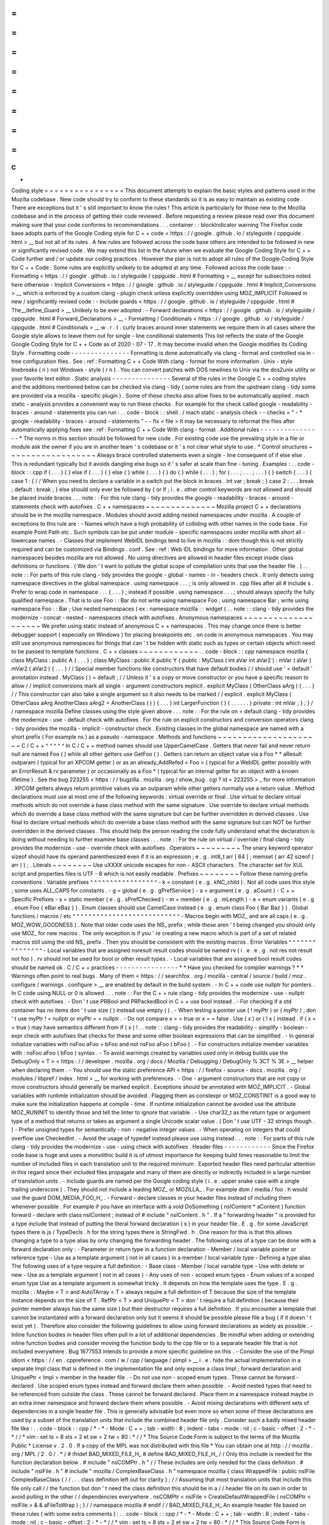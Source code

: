 =
=
=
=
=
=
=
=
=
=
=
=
=
=
=
=
C
+
+
Coding
style
=
=
=
=
=
=
=
=
=
=
=
=
=
=
=
=
This
document
attempts
to
explain
the
basic
styles
and
patterns
used
in
the
Mozilla
codebase
.
New
code
should
try
to
conform
to
these
standards
so
it
is
as
easy
to
maintain
as
existing
code
.
There
are
exceptions
but
it
'
s
still
important
to
know
the
rules
!
This
article
is
particularly
for
those
new
to
the
Mozilla
codebase
and
in
the
process
of
getting
their
code
reviewed
.
Before
requesting
a
review
please
read
over
this
document
making
sure
that
your
code
conforms
to
recommendations
.
.
.
container
:
:
blockIndicator
warning
The
Firefox
code
base
adopts
parts
of
the
Google
Coding
style
for
C
+
+
code
<
https
:
/
/
google
.
github
.
io
/
styleguide
/
cppguide
.
html
>
__
but
not
all
of
its
rules
.
A
few
rules
are
followed
across
the
code
base
others
are
intended
to
be
followed
in
new
or
significantly
revised
code
.
We
may
extend
this
list
in
the
future
when
we
evaluate
the
Google
Coding
Style
for
C
+
+
Code
further
and
/
or
update
our
coding
practices
.
However
the
plan
is
not
to
adopt
all
rules
of
the
Google
Coding
Style
for
C
+
+
Code
.
Some
rules
are
explicitly
unlikely
to
be
adopted
at
any
time
.
Followed
across
the
code
base
:
-
Formatting
<
https
:
/
/
google
.
github
.
io
/
styleguide
/
cppguide
.
html
#
Formatting
>
__
except
for
subsections
noted
here
otherwise
-
Implicit
Conversions
<
https
:
/
/
google
.
github
.
io
/
styleguide
/
cppguide
.
html
#
Implicit_Conversions
>
__
which
is
enforced
by
a
custom
clang
-
plugin
check
unless
explicitly
overridden
using
MOZ_IMPLICIT
Followed
in
new
/
significantly
revised
code
:
-
Include
guards
<
https
:
/
/
google
.
github
.
io
/
styleguide
/
cppguide
.
html
#
The__define_Guard
>
__
Unlikely
to
be
ever
adopted
:
-
Forward
declarations
<
https
:
/
/
google
.
github
.
io
/
styleguide
/
cppguide
.
html
#
Forward_Declarations
>
__
-
Formatting
/
Conditionals
<
https
:
/
/
google
.
github
.
io
/
styleguide
/
cppguide
.
html
#
Conditionals
>
__
w
.
r
.
t
.
curly
braces
around
inner
statements
we
require
them
in
all
cases
where
the
Google
style
allows
to
leave
them
out
for
single
-
line
conditional
statements
This
list
reflects
the
state
of
the
Google
Google
Coding
Style
for
C
+
+
Code
as
of
2020
-
07
-
17
.
It
may
become
invalid
when
the
Google
modifies
its
Coding
Style
.
Formatting
code
-
-
-
-
-
-
-
-
-
-
-
-
-
-
-
Formatting
is
done
automatically
via
clang
-
format
and
controlled
via
in
-
tree
configuration
files
.
See
:
ref
:
Formatting
C
+
+
Code
With
clang
-
format
for
more
information
.
Unix
-
style
linebreaks
(
\
n
)
not
Windows
-
style
(
\
r
\
n
)
.
You
can
convert
patches
with
DOS
newlines
to
Unix
via
the
dos2unix
utility
or
your
favorite
text
editor
.
Static
analysis
-
-
-
-
-
-
-
-
-
-
-
-
-
-
-
Several
of
the
rules
in
the
Google
C
+
+
coding
styles
and
the
additions
mentioned
below
can
be
checked
via
clang
-
tidy
(
some
rules
are
from
the
upstream
clang
-
tidy
some
are
provided
via
a
mozilla
-
specific
plugin
)
.
Some
of
these
checks
also
allow
fixes
to
be
automatically
applied
.
mach
static
-
analysis
provides
a
convenient
way
to
run
these
checks
.
For
example
for
the
check
called
google
-
readability
-
braces
-
around
-
statements
you
can
run
:
.
.
code
-
block
:
:
shell
.
/
mach
static
-
analysis
check
-
-
checks
=
"
-
*
google
-
readability
-
braces
-
around
-
statements
"
-
-
fix
<
file
>
It
may
be
necessary
to
reformat
the
files
after
automatically
applying
fixes
see
:
ref
:
Formatting
C
+
+
Code
With
clang
-
format
.
Additional
rules
-
-
-
-
-
-
-
-
-
-
-
-
-
-
-
-
*
The
norms
in
this
section
should
be
followed
for
new
code
.
For
existing
code
use
the
prevailing
style
in
a
file
or
module
ask
the
owner
if
you
are
in
another
team
'
s
codebase
or
it
'
s
not
clear
what
style
to
use
.
*
Control
structures
~
~
~
~
~
~
~
~
~
~
~
~
~
~
~
~
~
~
Always
brace
controlled
statements
even
a
single
-
line
consequent
of
if
else
else
.
This
is
redundant
typically
but
it
avoids
dangling
else
bugs
so
it
'
s
safer
at
scale
than
fine
-
tuning
.
Examples
:
.
.
code
-
block
:
:
cpp
if
(
.
.
.
)
{
}
else
if
(
.
.
.
)
{
}
else
{
}
while
(
.
.
.
)
{
}
do
{
}
while
(
.
.
.
)
;
for
(
.
.
.
;
.
.
.
;
.
.
.
)
{
}
switch
(
.
.
.
)
{
case
1
:
{
/
/
When
you
need
to
declare
a
variable
in
a
switch
put
the
block
in
braces
.
int
var
;
break
;
}
case
2
:
.
.
.
break
;
default
:
break
;
}
else
should
only
ever
be
followed
by
{
or
if
;
i
.
e
.
other
control
keywords
are
not
allowed
and
should
be
placed
inside
braces
.
.
.
note
:
:
For
this
rule
clang
-
tidy
provides
the
google
-
readability
-
braces
-
around
-
statements
check
with
autofixes
.
C
+
+
namespaces
~
~
~
~
~
~
~
~
~
~
~
~
~
~
Mozilla
project
C
+
+
declarations
should
be
in
the
mozilla
namespace
.
Modules
should
avoid
adding
nested
namespaces
under
mozilla
.
A
couple
of
exceptions
to
this
rule
are
:
-
Names
which
have
a
high
probability
of
colliding
with
other
names
in
the
code
base
.
For
example
Point
Path
etc
.
Such
symbols
can
be
put
under
module
-
specific
namespaces
under
mozilla
with
short
all
-
lowercase
names
.
-
Classes
that
implement
WebIDL
bindings
tend
to
live
in
mozilla
:
:
dom
though
this
is
not
strictly
required
and
can
be
customized
via
Bindings
.
conf
.
See
:
ref
:
Web
IDL
bindings
for
more
information
.
Other
global
namespaces
besides
mozilla
are
not
allowed
.
No
using
directives
are
allowed
in
header
files
except
inside
class
definitions
or
functions
.
(
We
don
'
t
want
to
pollute
the
global
scope
of
compilation
units
that
use
the
header
file
.
)
.
.
note
:
:
For
parts
of
this
rule
clang
-
tidy
provides
the
google
-
global
-
names
-
in
-
headers
check
.
It
only
detects
using
namespace
directives
in
the
global
namespace
.
using
namespace
.
.
.
;
is
only
allowed
in
.
cpp
files
after
all
#
include
\
s
.
Prefer
to
wrap
code
in
namespace
.
.
.
{
.
.
.
}
;
instead
if
possible
.
using
namespace
.
.
.
;
\
should
always
specify
the
fully
qualified
namespace
.
That
is
to
use
Foo
:
:
Bar
do
not
write
using
namespace
Foo
;
using
namespace
Bar
;
write
using
namespace
Foo
:
:
Bar
;
Use
nested
namespaces
(
ex
:
namespace
mozilla
:
:
widget
{
.
.
note
:
:
clang
-
tidy
provides
the
modernize
-
concat
-
nested
-
namespaces
check
with
autofixes
.
Anonymous
namespaces
~
~
~
~
~
~
~
~
~
~
~
~
~
~
~
~
~
~
~
~
We
prefer
using
static
instead
of
anonymous
C
+
+
namespaces
.
This
may
change
once
there
is
better
debugger
support
(
especially
on
Windows
)
for
placing
breakpoints
etc
.
on
code
in
anonymous
namespaces
.
You
may
still
use
anonymous
namespaces
for
things
that
can
'
t
be
hidden
with
static
such
as
types
or
certain
objects
which
need
to
be
passed
to
template
functions
.
C
+
+
classes
~
~
~
~
~
~
~
~
~
~
~
~
.
.
code
-
block
:
:
cpp
namespace
mozilla
{
class
MyClass
:
public
A
{
.
.
.
}
;
class
MyClass
:
public
X
public
Y
{
public
:
MyClass
(
int
aVar
int
aVar2
)
:
mVar
(
aVar
)
mVar2
(
aVar2
)
{
.
.
.
}
/
/
Special
member
functions
like
constructors
that
have
default
bodies
/
/
should
use
'
=
default
'
annotation
instead
.
MyClass
(
)
=
default
;
/
/
Unless
it
'
s
a
copy
or
move
constructor
or
you
have
a
specific
reason
to
allow
/
/
implicit
conversions
mark
all
single
-
argument
constructors
explicit
.
explicit
MyClass
(
OtherClass
aArg
)
{
.
.
.
}
/
/
This
constructor
can
also
take
a
single
argument
so
it
also
needs
to
be
marked
/
/
explicit
.
explicit
MyClass
(
OtherClass
aArg
AnotherClass
aArg2
=
AnotherClass
(
)
)
{
.
.
.
}
int
LargerFunction
(
)
{
.
.
.
.
.
.
}
private
:
int
mVar
;
}
;
}
/
/
namespace
mozilla
Define
classes
using
the
style
given
above
.
.
.
note
:
:
For
the
rule
on
=
default
clang
-
tidy
provides
the
modernize
-
use
-
default
check
with
autofixes
.
For
the
rule
on
explicit
constructors
and
conversion
operators
clang
-
tidy
provides
the
mozilla
-
implicit
-
constructor
check
.
Existing
classes
in
the
global
namespace
are
named
with
a
short
prefix
(
For
example
ns
)
as
a
pseudo
-
namespace
.
Methods
and
functions
~
~
~
~
~
~
~
~
~
~
~
~
~
~
~
~
~
~
~
~
~
C
/
C
+
+
^
^
^
^
^
In
C
/
C
+
+
method
names
should
use
UpperCamelCase
.
Getters
that
never
fail
and
never
return
null
are
named
Foo
(
)
while
all
other
getters
use
GetFoo
(
)
.
Getters
can
return
an
object
value
via
a
Foo
*
*
aResult
outparam
(
typical
for
an
XPCOM
getter
)
or
as
an
already_AddRefed
<
Foo
>
(
typical
for
a
WebIDL
getter
possibly
with
an
ErrorResult
&
rv
parameter
)
or
occasionally
as
a
Foo
*
(
typical
for
an
internal
getter
for
an
object
with
a
known
lifetime
)
.
See
the
bug
223255
<
https
:
/
/
bugzilla
.
mozilla
.
org
/
show_bug
.
cgi
?
id
=
223255
>
_
for
more
information
.
XPCOM
getters
always
return
primitive
values
via
an
outparam
while
other
getters
normally
use
a
return
value
.
Method
declarations
must
use
at
most
one
of
the
following
keywords
:
virtual
override
or
final
.
Use
virtual
to
declare
virtual
methods
which
do
not
override
a
base
class
method
with
the
same
signature
.
Use
override
to
declare
virtual
methods
which
do
override
a
base
class
method
with
the
same
signature
but
can
be
further
overridden
in
derived
classes
.
Use
final
to
declare
virtual
methods
which
do
override
a
base
class
method
with
the
same
signature
but
can
NOT
be
further
overridden
in
the
derived
classes
.
This
should
help
the
person
reading
the
code
fully
understand
what
the
declaration
is
doing
without
needing
to
further
examine
base
classes
.
.
.
note
:
:
For
the
rule
on
virtual
/
override
/
final
clang
-
tidy
provides
the
modernize
-
use
-
override
check
with
autofixes
.
Operators
~
~
~
~
~
~
~
~
~
The
unary
keyword
operator
sizeof
should
have
its
operand
parenthesized
even
if
it
is
an
expression
;
e
.
g
.
int8_t
arr
[
64
]
;
memset
(
arr
42
sizeof
(
arr
)
)
;
.
Literals
~
~
~
~
~
~
~
~
Use
\
uXXXX
unicode
escapes
for
non
-
ASCII
characters
.
The
character
set
for
XUL
script
and
properties
files
is
UTF
-
8
which
is
not
easily
readable
.
Prefixes
~
~
~
~
~
~
~
~
Follow
these
naming
prefix
conventions
:
Variable
prefixes
^
^
^
^
^
^
^
^
^
^
^
^
^
^
^
^
^
-
k
=
constant
(
e
.
g
.
kNC_child
)
.
Not
all
code
uses
this
style
;
some
uses
ALL_CAPS
for
constants
.
-
g
=
global
(
e
.
g
.
gPrefService
)
-
a
=
argument
(
e
.
g
.
aCount
)
-
C
+
+
Specific
Prefixes
-
s
=
static
member
(
e
.
g
.
sPrefChecked
)
-
m
=
member
(
e
.
g
.
mLength
)
-
e
=
enum
variants
(
e
.
g
.
enum
Foo
{
eBar
eBaz
}
)
.
Enum
classes
should
use
CamelCase
instead
(
e
.
g
.
enum
class
Foo
{
Bar
Baz
}
)
.
Global
functions
/
macros
/
etc
^
^
^
^
^
^
^
^
^
^
^
^
^
^
^
^
^
^
^
^
^
^
^
^
^
^
^
-
Macros
begin
with
MOZ_
and
are
all
caps
(
e
.
g
.
MOZ_WOW_GOODNESS
)
.
Note
that
older
code
uses
the
NS_
prefix
;
while
these
aren
'
t
being
changed
you
should
only
use
MOZ_
for
new
macros
.
The
only
exception
is
if
you
'
re
creating
a
new
macro
which
is
part
of
a
set
of
related
macros
still
using
the
old
NS_
prefix
.
Then
you
should
be
consistent
with
the
existing
macros
.
Error
Variables
^
^
^
^
^
^
^
^
^
^
^
^
^
^
^
-
Local
variables
that
are
assigned
nsresult
result
codes
should
be
named
rv
(
i
.
e
.
e
.
g
.
not
res
not
result
not
foo
)
.
rv
should
not
be
used
for
bool
or
other
result
types
.
-
Local
variables
that
are
assigned
bool
result
codes
should
be
named
ok
.
C
/
C
+
+
practices
-
-
-
-
-
-
-
-
-
-
-
-
-
-
-
-
*
*
Have
you
checked
for
compiler
warnings
?
*
*
Warnings
often
point
to
real
bugs
.
Many
of
them
<
https
:
/
/
searchfox
.
org
/
mozilla
-
central
/
source
/
build
/
moz
.
configure
/
warnings
.
configure
>
__
are
enabled
by
default
in
the
build
system
.
-
In
C
+
+
code
use
nullptr
for
pointers
.
In
C
code
using
NULL
or
0
is
allowed
.
.
.
note
:
:
For
the
C
+
+
rule
clang
-
tidy
provides
the
modernize
-
use
-
nullptr
check
with
autofixes
.
-
Don
'
t
use
PRBool
and
PRPackedBool
in
C
+
+
use
bool
instead
.
-
For
checking
if
a
std
container
has
no
items
don
'
t
use
size
(
)
instead
use
empty
(
)
.
-
When
testing
a
pointer
use
(
!
myPtr
)
or
(
myPtr
)
;
don
'
t
use
myPtr
!
=
nullptr
or
myPtr
=
=
nullptr
.
-
Do
not
compare
x
=
=
true
or
x
=
=
false
.
Use
(
x
)
or
(
!
x
)
instead
.
if
(
x
=
=
true
)
may
have
semantics
different
from
if
(
x
)
!
.
.
note
:
:
clang
-
tidy
provides
the
readability
-
simplify
-
boolean
-
expr
check
with
autofixes
that
checks
for
these
and
some
other
boolean
expressions
that
can
be
simplified
.
-
In
general
initialize
variables
with
nsFoo
aFoo
=
bFoo
and
not
nsFoo
aFoo
(
bFoo
)
.
-
For
constructors
initialize
member
variables
with
:
nsFoo
aFoo
(
bFoo
)
syntax
.
-
To
avoid
warnings
created
by
variables
used
only
in
debug
builds
use
the
DebugOnly
<
T
>
<
https
:
/
/
developer
.
mozilla
.
org
/
docs
/
Mozilla
/
Debugging
/
DebugOnly
%
3CT
%
3E
>
__
helper
when
declaring
them
.
-
You
should
use
the
static
preference
API
<
https
:
/
/
firefox
-
source
-
docs
.
mozilla
.
org
/
modules
/
libpref
/
index
.
html
>
__
for
working
with
preferences
.
-
One
-
argument
constructors
that
are
not
copy
or
move
constructors
should
generally
be
marked
explicit
.
Exceptions
should
be
annotated
with
MOZ_IMPLICIT
.
-
Global
variables
with
runtimle
initialization
should
be
avoided
.
Flagging
them
as
constexpr
or
MOZ_CONSTINIT
is
a
good
way
to
make
sure
the
initialization
happens
at
compile
-
time
.
If
runtime
initialization
cannot
be
avoided
use
the
attribute
MOZ_RUNINIT
to
identify
those
and
tell
the
linter
to
ignore
that
variable
.
-
Use
char32_t
as
the
return
type
or
argument
type
of
a
method
that
returns
or
takes
as
argument
a
single
Unicode
scalar
value
.
(
Don
'
t
use
UTF
-
32
strings
though
.
)
-
Prefer
unsigned
types
for
semantically
-
non
-
negative
integer
values
.
-
When
operating
on
integers
that
could
overflow
use
CheckedInt
.
-
Avoid
the
usage
of
typedef
instead
please
use
using
instead
.
.
.
note
:
:
For
parts
of
this
rule
clang
-
tidy
provides
the
modernize
-
use
-
using
check
with
autofixes
.
Header
files
-
-
-
-
-
-
-
-
-
-
-
-
Since
the
Firefox
code
base
is
huge
and
uses
a
monolithic
build
it
is
of
utmost
importance
for
keeping
build
times
reasonable
to
limit
the
number
of
included
files
in
each
translation
unit
to
the
required
minimum
.
Exported
header
files
need
particular
attention
in
this
regard
since
their
included
files
propagate
and
many
of
them
are
directly
or
indirectly
included
in
a
large
number
of
translation
units
.
-
Include
guards
are
named
per
the
Google
coding
style
(
i
.
e
.
upper
snake
case
with
a
single
trailing
underscore
)
.
They
should
not
include
a
leading
MOZ_
or
MOZILLA_
.
For
example
dom
/
media
/
foo
.
h
would
use
the
guard
DOM_MEDIA_FOO_H_
.
-
Forward
-
declare
classes
in
your
header
files
instead
of
including
them
whenever
possible
.
For
example
if
you
have
an
interface
with
a
void
DoSomething
(
nsIContent
*
aContent
)
function
forward
-
declare
with
class
nsIContent
;
instead
of
#
include
"
nsIContent
.
h
"
.
If
a
"
forwarding
header
"
is
provided
for
a
type
include
that
instead
of
putting
the
literal
forward
declaration
(
s
)
in
your
header
file
.
E
.
g
.
for
some
JavaScript
types
there
is
js
/
TypeDecls
.
h
for
the
string
types
there
is
StringFwd
.
h
.
One
reason
for
this
is
that
this
allows
changing
a
type
to
a
type
alias
by
only
changing
the
forwarding
header
.
The
following
uses
of
a
type
can
be
done
with
a
forward
declaration
only
:
-
Parameter
or
return
type
in
a
function
declaration
-
Member
/
local
variable
pointer
or
reference
type
-
Use
as
a
template
argument
(
not
in
all
cases
)
in
a
member
/
local
variable
type
-
Defining
a
type
alias
The
following
uses
of
a
type
require
a
full
definition
:
-
Base
class
-
Member
/
local
variable
type
-
Use
with
delete
or
new
-
Use
as
a
template
argument
(
not
in
all
cases
)
-
Any
uses
of
non
-
scoped
enum
types
-
Enum
values
of
a
scoped
enum
type
Use
as
a
template
argument
is
somewhat
tricky
.
It
depends
on
how
the
template
uses
the
type
.
E
.
g
.
mozilla
:
:
Maybe
<
T
>
and
AutoTArray
<
T
>
always
require
a
full
definition
of
T
because
the
size
of
the
template
instance
depends
on
the
size
of
T
.
RefPtr
<
T
>
and
UniquePtr
<
T
>
don
'
t
require
a
full
definition
(
because
their
pointer
member
always
has
the
same
size
)
but
their
destructor
requires
a
full
definition
.
If
you
encounter
a
template
that
cannot
be
instantiated
with
a
forward
declaration
only
but
it
seems
it
should
be
possible
please
file
a
bug
(
if
it
doesn
'
t
exist
yet
)
.
Therefore
also
consider
the
following
guidelines
to
allow
using
forward
declarations
as
widely
as
possible
.
-
Inline
function
bodies
in
header
files
often
pull
in
a
lot
of
additional
dependencies
.
Be
mindful
when
adding
or
extending
inline
function
bodies
and
consider
moving
the
function
body
to
the
cpp
file
or
to
a
separate
header
file
that
is
not
included
everywhere
.
Bug
1677553
intends
to
provide
a
more
specific
guideline
on
this
.
-
Consider
the
use
of
the
Pimpl
idiom
<
https
:
/
/
en
.
cppreference
.
com
/
w
/
cpp
/
language
/
pimpl
>
__
i
.
e
.
hide
the
actual
implementation
in
a
separate
Impl
class
that
is
defined
in
the
implementation
file
and
only
expose
a
class
Impl
;
forward
declaration
and
UniquePtr
<
Impl
>
member
in
the
header
file
.
-
Do
not
use
non
-
scoped
enum
types
.
These
cannot
be
forward
-
declared
.
Use
scoped
enum
types
instead
and
forward
declare
them
when
possible
.
-
Avoid
nested
types
that
need
to
be
referenced
from
outside
the
class
.
These
cannot
be
forward
declared
.
Place
them
in
a
namespace
instead
maybe
in
an
extra
inner
namespace
and
forward
declare
them
where
possible
.
-
Avoid
mixing
declarations
with
different
sets
of
dependencies
in
a
single
header
file
.
This
is
generally
advisable
but
even
more
so
when
some
of
these
declarations
are
used
by
a
subset
of
the
translation
units
that
include
the
combined
header
file
only
.
Consider
such
a
badly
mixed
header
file
like
:
.
.
code
-
block
:
:
cpp
/
*
-
*
-
Mode
:
C
+
+
;
tab
-
width
:
8
;
indent
-
tabs
-
mode
:
nil
;
c
-
basic
-
offset
:
2
-
*
-
*
/
/
*
vim
:
set
ts
=
8
sts
=
2
et
sw
=
2
tw
=
80
:
*
/
/
*
This
Source
Code
Form
is
subject
to
the
terms
of
the
Mozilla
Public
*
License
v
.
2
.
0
.
If
a
copy
of
the
MPL
was
not
distributed
with
this
file
*
You
can
obtain
one
at
http
:
/
/
mozilla
.
org
/
MPL
/
2
.
0
/
.
*
/
#
ifndef
BAD_MIXED_FILE_H_
#
define
BAD_MIXED_FILE_H_
/
/
Only
this
include
is
needed
for
the
function
declaration
below
.
#
include
"
nsCOMPtr
.
h
"
/
/
These
includes
are
only
needed
for
the
class
definition
.
#
include
"
nsIFile
.
h
"
#
include
"
mozilla
/
ComplexBaseClass
.
h
"
namespace
mozilla
{
class
WrappedFile
:
public
nsIFile
ComplexBaseClass
{
/
/
.
.
.
class
definition
left
out
for
clarity
}
;
/
/
Assuming
that
most
translation
units
that
include
this
file
only
call
/
/
the
function
but
don
'
t
need
the
class
definition
this
should
be
in
a
/
/
header
file
on
its
own
in
order
to
avoid
pulling
in
the
other
/
/
dependencies
everywhere
.
nsCOMPtr
<
nsIFile
>
CreateDefaultWrappedFile
(
nsCOMPtr
<
nsIFile
>
&
&
aFileToWrap
)
;
}
/
/
namespace
mozilla
#
endif
/
/
BAD_MIXED_FILE_H_
An
example
header
file
based
on
these
rules
(
with
some
extra
comments
)
:
.
.
code
-
block
:
:
cpp
/
*
-
*
-
Mode
:
C
+
+
;
tab
-
width
:
8
;
indent
-
tabs
-
mode
:
nil
;
c
-
basic
-
offset
:
2
-
*
-
*
/
/
*
vim
:
set
ts
=
8
sts
=
2
et
sw
=
2
tw
=
80
:
*
/
/
*
This
Source
Code
Form
is
subject
to
the
terms
of
the
Mozilla
Public
*
License
v
.
2
.
0
.
If
a
copy
of
the
MPL
was
not
distributed
with
this
file
*
You
can
obtain
one
at
http
:
/
/
mozilla
.
org
/
MPL
/
2
.
0
/
.
*
/
#
ifndef
DOM_BASE_FOO_H_
#
define
DOM_BASE_FOO_H_
/
/
Include
guards
should
come
at
the
very
beginning
and
always
use
exactly
/
/
the
style
above
.
Otherwise
compiler
optimizations
that
avoid
rescanning
/
/
repeatedly
included
headers
might
not
hit
and
cause
excessive
compile
/
/
times
.
#
include
<
cstdint
>
#
include
"
nsCOMPtr
.
h
"
/
/
This
is
needed
because
we
have
a
nsCOMPtr
<
T
>
data
member
.
class
nsIFile
;
/
/
Used
as
a
template
argument
only
.
enum
class
nsresult
:
uint32_t
;
/
/
Used
as
a
parameter
type
only
.
template
<
class
T
>
class
RefPtr
;
/
/
Used
as
a
return
type
only
.
namespace
mozilla
:
:
dom
{
class
Document
;
/
/
Used
as
a
template
argument
only
.
/
/
Scoped
enum
not
as
a
nested
type
so
it
can
be
/
/
forward
-
declared
elsewhere
.
enum
class
FooKind
{
Small
Big
}
;
class
Foo
{
public
:
/
/
Do
not
put
the
implementation
in
the
header
file
it
would
/
/
require
including
nsIFile
.
h
Foo
(
nsCOMPtr
<
nsIFile
>
aFile
FooKind
aFooKind
)
;
RefPtr
<
Document
>
CreateDocument
(
)
;
void
SetResult
(
nsresult
aResult
)
;
/
/
Even
though
we
will
default
this
destructor
do
this
in
the
/
/
implementation
file
since
we
would
otherwise
need
to
include
/
/
nsIFile
.
h
in
the
header
.
~
Foo
(
)
;
private
:
nsCOMPtr
<
nsIFile
>
mFile
;
}
;
}
/
/
namespace
mozilla
:
:
dom
#
endif
/
/
DOM_BASE_FOO_H_
Corresponding
implementation
file
:
.
.
code
-
block
:
:
cpp
/
*
-
*
-
Mode
:
C
+
+
;
tab
-
width
:
8
;
indent
-
tabs
-
mode
:
nil
;
c
-
basic
-
offset
:
2
-
*
-
*
/
/
*
vim
:
set
ts
=
8
sts
=
2
et
sw
=
2
tw
=
80
:
*
/
/
*
This
Source
Code
Form
is
subject
to
the
terms
of
the
Mozilla
Public
*
License
v
.
2
.
0
.
If
a
copy
of
the
MPL
was
not
distributed
with
this
file
*
You
can
obtain
one
at
http
:
/
/
mozilla
.
org
/
MPL
/
2
.
0
/
.
*
/
#
include
"
mozilla
/
dom
/
Foo
.
h
"
/
/
corresponding
header
#
include
"
mozilla
/
Assertions
.
h
"
/
/
Needed
for
MOZ_ASSERT
.
#
include
"
mozilla
/
dom
/
Document
.
h
"
/
/
Needed
because
we
construct
a
Document
.
#
include
"
nsError
.
h
"
/
/
Needed
because
we
use
NS_OK
aka
nsresult
:
:
NS_OK
.
#
include
"
nsIFile
.
h
"
/
/
This
is
needed
because
our
destructor
indirectly
calls
delete
nsIFile
in
a
template
instance
.
namespace
mozilla
:
:
dom
{
/
/
Do
not
put
the
implementation
in
the
header
file
it
would
/
/
require
including
nsIFile
.
h
Foo
:
:
Foo
(
nsCOMPtr
<
nsIFile
>
aFile
FooKind
aFooKind
)
:
mFile
{
std
:
:
move
(
aFile
)
}
{
}
RefPtr
<
Document
>
Foo
:
:
CreateDocument
(
)
{
return
MakeRefPtr
<
Document
>
(
)
;
}
void
Foo
:
:
SetResult
(
nsresult
aResult
)
{
MOZ_ASSERT
(
aResult
!
=
NS_OK
)
;
/
/
do
something
with
aResult
}
/
/
Even
though
we
default
this
destructor
do
this
in
the
/
/
implementation
file
since
we
would
otherwise
need
to
include
/
/
nsIFile
.
h
in
the
header
.
Foo
:
:
~
Foo
(
)
=
default
;
}
/
/
namespace
mozilla
:
:
dom
Include
directives
-
-
-
-
-
-
-
-
-
-
-
-
-
-
-
-
-
-
-
Ordering
:
-
In
an
implementation
file
(
cpp
file
)
the
very
first
include
directive
should
include
the
corresponding
header
file
followed
by
a
blank
line
.
-
Any
conditional
includes
(
depending
on
some
#
ifdef
or
similar
)
follow
after
non
-
conditional
includes
.
Don
'
t
mix
them
in
.
-
Don
'
t
place
comments
between
non
-
conditional
includes
.
Bug
1679522
addresses
automating
the
ordering
via
clang
-
format
which
is
going
to
enforce
some
stricter
rules
.
Expect
the
includes
to
be
reordered
.
If
you
include
third
-
party
headers
that
are
not
self
-
contained
and
therefore
need
to
be
included
in
a
particular
order
enclose
those
(
and
only
those
)
between
/
/
clang
-
format
off
and
/
/
clang
-
format
on
.
This
should
not
be
done
for
Mozilla
headers
which
should
rather
be
made
self
-
contained
if
they
are
not
.
-
Brackets
vs
.
quotes
:
C
/
C
+
+
standard
library
headers
are
included
using
brackets
(
e
.
g
.
#
include
<
cstdint
>
)
all
other
include
directives
use
(
double
)
quotes
(
e
.
g
.
#
include
"
mozilla
/
dom
/
Document
.
h
)
.
-
Exported
headers
should
always
be
included
from
their
exported
path
not
from
their
source
path
in
the
tree
even
if
available
locally
.
E
.
g
.
always
do
#
include
"
mozilla
/
Vector
.
h
"
not
#
include
"
Vector
.
h
"
even
from
within
mfbt
.
-
Generally
you
should
include
exactly
those
headers
that
are
needed
not
more
and
not
less
.
Unfortunately
this
is
not
easy
to
see
.
Maybe
C
+
+
20
modules
will
bring
improvements
to
this
but
it
will
take
a
long
time
to
be
adopted
.
-
The
basic
rule
is
that
if
you
literally
use
a
symbol
in
your
file
that
is
declared
in
a
header
A
.
h
include
that
header
.
In
particular
in
header
files
check
if
a
forward
declaration
or
including
a
forwarding
header
is
sufficient
see
section
:
ref
:
Header
files
.
There
are
cases
where
this
basic
rule
is
not
sufficient
.
Some
cases
where
you
need
to
include
additional
headers
are
:
-
You
reference
a
member
of
a
type
that
is
not
literally
mentioned
in
your
code
but
e
.
g
.
is
the
return
type
of
a
function
you
are
calling
.
There
are
also
cases
where
the
basic
rule
leads
to
redundant
includes
.
Note
that
"
redundant
"
here
does
not
refer
to
"
accidentally
redundant
"
headers
e
.
g
.
at
the
time
of
writing
mozilla
/
dom
/
BodyUtil
.
h
includes
mozilla
/
dom
/
FormData
.
h
but
it
doesn
'
t
need
to
(
it
only
needs
a
forward
declaration
)
so
including
mozilla
/
dom
/
FormData
.
h
is
"
accidentally
redundant
"
when
including
mozilla
/
dom
/
BodyUtil
.
h
.
The
includes
of
mozilla
/
dom
/
BodyUtil
.
h
might
change
at
any
time
so
if
a
file
that
includes
mozilla
/
dom
/
BodyUtil
.
h
needs
a
full
definition
of
mozilla
:
:
dom
:
:
FormData
it
should
includes
mozilla
/
dom
/
FormData
.
h
itself
.
In
fact
these
"
accidentally
redundant
"
headers
MUST
be
included
.
Relying
on
accidentally
redundant
includes
makes
any
change
to
a
header
file
extremely
hard
in
particular
when
considering
that
the
set
of
accidentally
redundant
includes
differs
between
platforms
.
But
some
cases
in
fact
are
non
-
accidentally
redundant
and
these
can
and
typically
should
not
be
repeated
:
-
The
includes
of
the
header
file
do
not
need
to
be
repeated
in
its
corresponding
implementation
file
.
Rationale
:
the
implementation
file
and
its
corresponding
header
file
are
tightly
coupled
per
se
.
Macros
are
a
special
case
.
Generally
the
literal
rule
also
applies
here
i
.
e
.
if
the
macro
definition
references
a
symbol
the
file
containing
the
macro
definition
should
include
the
header
defining
the
symbol
.
E
.
g
.
NS_IMPL_CYCLE_COLLECTING_NATIVE_RELEASE
defined
in
nsISupportsImpl
.
h
makes
use
of
MOZ_ASSERT
defined
in
mozilla
/
Assertions
.
h
so
nsISupportsImpl
.
h
includes
mozilla
/
Assertions
.
h
.
However
this
requires
human
judgment
of
what
is
intended
since
technically
only
the
invocations
of
the
macro
reference
a
symbol
(
and
that
'
s
how
include
-
what
-
you
-
use
handles
this
)
.
It
might
depend
on
the
context
or
parameters
which
symbol
is
actually
referenced
and
sometimes
this
is
on
purpose
.
In
these
cases
the
user
of
the
macro
needs
to
include
the
required
header
(
s
)
.
COM
and
pointers
-
-
-
-
-
-
-
-
-
-
-
-
-
-
-
-
-
Use
nsCOMPtr
<
>
If
you
don
'
t
know
how
to
use
it
start
looking
in
the
code
for
examples
.
The
general
rule
is
that
the
very
act
of
typing
NS_RELEASE
should
be
a
signal
to
you
to
question
your
code
:
"
Should
I
be
using
nsCOMPtr
here
?
"
.
Generally
the
only
valid
use
of
NS_RELEASE
is
when
you
are
storing
refcounted
pointers
in
a
long
-
lived
datastructure
.
-
Declare
new
XPCOM
interfaces
using
:
doc
:
XPIDL
<
/
xpcom
/
xpidl
>
so
they
will
be
scriptable
.
-
Use
:
doc
:
nsCOMPtr
<
/
xpcom
/
refptr
>
for
strong
references
and
nsWeakPtr
for
weak
references
.
-
Don
'
t
use
QueryInterface
directly
.
Use
CallQueryInterface
or
do_QueryInterface
instead
.
-
Use
:
ref
:
Contract
IDs
<
contract_ids
>
instead
of
CIDs
with
do_CreateInstance
/
do_GetService
.
-
Use
pointers
instead
of
references
for
function
out
parameters
even
for
primitive
types
.
IDL
-
-
-
Use
leading
-
lowercase
or
"
interCaps
"
~
~
~
~
~
~
~
~
~
~
~
~
~
~
~
~
~
~
~
~
~
~
~
~
~
~
~
~
~
~
~
~
~
~
~
~
~
When
defining
a
method
or
attribute
in
IDL
the
first
letter
should
be
lowercase
and
each
following
word
should
be
capitalized
.
For
example
:
.
.
code
-
block
:
:
cpp
long
updateStatusBar
(
)
;
Use
attributes
wherever
possible
~
~
~
~
~
~
~
~
~
~
~
~
~
~
~
~
~
~
~
~
~
~
~
~
~
~
~
~
~
~
~
~
Whenever
you
are
retrieving
or
setting
a
single
value
without
any
context
you
should
use
attributes
.
Don
'
t
use
two
methods
when
you
could
use
an
attribute
.
Using
attributes
logically
connects
the
getting
and
setting
of
a
value
and
makes
scripted
code
look
cleaner
.
This
example
has
too
many
methods
:
.
.
code
-
block
:
:
cpp
interface
nsIFoo
:
nsISupports
{
long
getLength
(
)
;
void
setLength
(
in
long
length
)
;
long
getColor
(
)
;
}
;
The
code
below
will
generate
the
exact
same
C
+
+
signature
but
is
more
script
-
friendly
.
.
.
code
-
block
:
:
cpp
interface
nsIFoo
:
nsISupports
{
attribute
long
length
;
readonly
attribute
long
color
;
}
;
Use
Java
-
style
constants
~
~
~
~
~
~
~
~
~
~
~
~
~
~
~
~
~
~
~
~
~
~
~
~
When
defining
scriptable
constants
in
IDL
the
name
should
be
all
uppercase
with
underscores
between
words
:
.
.
code
-
block
:
:
cpp
const
long
ERROR_UNDEFINED_VARIABLE
=
1
;
See
also
~
~
~
~
~
~
~
~
For
details
on
interface
development
as
well
as
more
detailed
style
guides
see
the
Interface
development
guide
<
https
:
/
/
developer
.
mozilla
.
org
/
docs
/
Mozilla
/
Developer_guide
/
Interface_development_guide
>
__
.
Error
handling
-
-
-
-
-
-
-
-
-
-
-
-
-
-
Check
for
errors
early
and
often
~
~
~
~
~
~
~
~
~
~
~
~
~
~
~
~
~
~
~
~
~
~
~
~
~
~
~
~
~
~
~
~
Every
time
you
make
a
call
into
an
XPCOM
function
you
should
check
for
an
error
condition
.
You
need
to
do
this
even
if
you
know
that
call
will
never
fail
.
Why
?
-
Someone
may
change
the
callee
in
the
future
to
return
a
failure
condition
.
-
The
object
in
question
may
live
on
another
thread
another
process
or
possibly
even
another
machine
.
The
proxy
could
have
failed
to
make
your
call
in
the
first
place
.
Also
when
you
make
a
new
function
which
is
failable
(
i
.
e
.
it
will
return
a
nsresult
or
a
bool
that
may
indicate
an
error
)
you
should
explicitly
mark
the
return
value
should
always
be
checked
.
For
example
:
:
:
/
/
for
IDL
.
[
must_use
]
nsISupports
create
(
)
;
/
/
for
C
+
+
add
this
in
*
declaration
*
do
not
add
it
again
in
implementation
.
[
[
nodiscard
]
]
nsresult
DoSomething
(
)
;
There
are
some
exceptions
:
-
Predicates
or
getters
which
return
bool
or
nsresult
.
-
IPC
method
implementation
(
For
example
bool
RecvSomeMessage
(
)
)
.
-
Most
callers
will
check
the
output
parameter
see
below
.
.
.
code
-
block
:
:
cpp
nsresult
SomeMap
:
:
GetValue
(
const
nsString
&
key
nsString
&
value
)
;
If
most
callers
need
to
check
the
output
value
first
then
adding
[
[
nodiscard
]
]
might
be
too
verbose
.
In
this
case
change
the
return
value
to
void
might
be
a
reasonable
choice
.
There
is
also
a
static
analysis
attribute
[
[
nodiscard
]
]
which
can
be
added
to
class
declarations
to
ensure
that
those
declarations
are
always
used
when
they
are
returned
.
Use
the
NS_WARN_IF
macro
when
errors
are
unexpected
.
~
~
~
~
~
~
~
~
~
~
~
~
~
~
~
~
~
~
~
~
~
~
~
~
~
~
~
~
~
~
~
~
~
~
~
~
~
~
~
~
~
~
~
~
~
~
~
~
~
~
~
~
The
NS_WARN_IF
macro
can
be
used
to
issue
a
console
warning
in
debug
builds
if
the
condition
fails
.
This
should
only
be
used
when
the
failure
is
unexpected
and
cannot
be
caused
by
normal
web
content
.
If
you
are
writing
code
which
wants
to
issue
warnings
when
methods
fail
please
either
use
NS_WARNING
directly
or
use
the
new
NS_WARN_IF
macro
.
.
.
code
-
block
:
:
cpp
if
(
NS_WARN_IF
(
somethingthatshouldbefalse
)
)
{
return
NS_ERROR_INVALID_ARG
;
}
if
(
NS_WARN_IF
(
NS_FAILED
(
rv
)
)
)
{
return
rv
;
}
Previously
the
NS_ENSURE_
*
macros
were
used
for
this
purpose
but
those
macros
hide
return
statements
and
should
not
be
used
in
new
code
.
(
This
coding
style
rule
isn
'
t
generally
agreed
so
use
of
NS_ENSURE_
*
can
be
valid
.
)
Return
from
errors
immediately
~
~
~
~
~
~
~
~
~
~
~
~
~
~
~
~
~
~
~
~
~
~
~
~
~
~
~
~
~
~
In
most
cases
your
knee
-
jerk
reaction
should
be
to
return
from
the
current
function
when
an
error
condition
occurs
.
Don
'
t
do
this
:
.
.
code
-
block
:
:
cpp
rv
=
foo
-
>
Call1
(
)
;
if
(
NS_SUCCEEDED
(
rv
)
)
{
rv
=
foo
-
>
Call2
(
)
;
if
(
NS_SUCCEEDED
(
rv
)
)
{
rv
=
foo
-
>
Call3
(
)
;
}
}
return
rv
;
Instead
do
this
:
.
.
code
-
block
:
:
cpp
rv
=
foo
-
>
Call1
(
)
;
if
(
NS_FAILED
(
rv
)
)
{
return
rv
;
}
rv
=
foo
-
>
Call2
(
)
;
if
(
NS_FAILED
(
rv
)
)
{
return
rv
;
}
rv
=
foo
-
>
Call3
(
)
;
if
(
NS_FAILED
(
rv
)
)
{
return
rv
;
}
Why
?
Error
handling
should
not
obfuscate
the
logic
of
the
code
.
The
author
'
s
intent
in
the
first
example
was
to
make
3
calls
in
succession
.
Wrapping
the
calls
in
nested
if
(
)
statements
instead
obscured
the
most
likely
behavior
of
the
code
.
Consider
a
more
complicated
example
to
hide
a
bug
:
.
.
code
-
block
:
:
cpp
bool
val
;
rv
=
foo
-
>
GetBooleanValue
(
&
val
)
;
if
(
NS_SUCCEEDED
(
rv
)
&
&
val
)
{
foo
-
>
Call1
(
)
;
}
else
{
foo
-
>
Call2
(
)
;
}
The
intent
of
the
author
may
have
been
that
foo
-
>
Call2
(
)
would
only
happen
when
val
had
a
false
value
.
In
fact
foo
-
>
Call2
(
)
will
also
be
called
when
foo
-
>
GetBooleanValue
(
&
val
)
fails
.
This
may
or
may
not
have
been
the
author
'
s
intent
.
It
is
not
clear
from
this
code
.
Here
is
an
updated
version
:
.
.
code
-
block
:
:
cpp
bool
val
;
rv
=
foo
-
>
GetBooleanValue
(
&
val
)
;
if
(
NS_FAILED
(
rv
)
)
{
return
rv
;
}
if
(
val
)
{
foo
-
>
Call1
(
)
;
}
else
{
foo
-
>
Call2
(
)
;
}
In
this
example
the
author
'
s
intent
is
clear
and
an
error
condition
avoids
both
calls
to
foo
-
>
Call1
(
)
and
foo
-
>
Call2
(
)
;
*
Possible
exceptions
:
*
Sometimes
it
is
not
fatal
if
a
call
fails
.
For
instance
if
you
are
notifying
a
series
of
observers
that
an
event
has
fired
it
might
be
trivial
that
one
of
these
notifications
failed
:
.
.
code
-
block
:
:
cpp
for
(
size_t
i
=
0
;
i
<
length
;
+
+
i
)
{
/
/
we
don
'
t
care
if
any
individual
observer
fails
observers
[
i
]
-
>
Observe
(
foo
bar
baz
)
;
}
Another
possibility
is
you
are
not
sure
if
a
component
exists
or
is
installed
and
you
wish
to
continue
normally
if
the
component
is
not
found
.
.
.
code
-
block
:
:
cpp
nsCOMPtr
<
nsIMyService
>
service
=
do_CreateInstance
(
NS_MYSERVICE_CID
&
rv
)
;
/
/
if
the
service
is
installed
then
we
'
ll
use
it
.
if
(
NS_SUCCEEDED
(
rv
)
)
{
/
/
non
-
fatal
if
this
fails
too
ignore
this
error
.
service
-
>
DoSomething
(
)
;
/
/
this
is
important
handle
this
error
!
rv
=
service
-
>
DoSomethingImportant
(
)
;
if
(
NS_FAILED
(
rv
)
)
{
return
rv
;
}
}
/
/
continue
normally
whether
or
not
the
service
exists
.
Strings
-
-
-
-
-
-
-
.
.
note
:
:
This
section
overlaps
with
the
more
verbose
advice
given
in
:
doc
:
String
guide
<
/
xpcom
/
stringguide
>
.
These
should
eventually
be
merged
.
For
now
please
refer
to
that
guide
for
more
advice
.
-
String
arguments
to
functions
should
be
declared
as
[
const
]
nsA
[
C
]
String
&
.
-
Prefer
using
string
literals
.
In
particular
use
empty
string
literals
i
.
e
.
u
"
"
_ns
or
"
"
_ns
instead
of
Empty
[
C
]
String
(
)
or
const
nsAuto
[
C
]
String
empty
;
.
Use
Empty
[
C
]
String
(
)
only
if
you
specifically
need
a
const
ns
[
C
]
String
&
e
.
g
.
with
the
ternary
operator
or
when
you
need
to
return
/
bind
to
a
reference
or
take
the
address
of
the
empty
string
.
-
For
16
-
bit
literal
strings
use
u
"
.
.
.
"
_ns
or
if
necessary
NS_LITERAL_STRING_FROM_CSTRING
(
.
.
.
)
instead
of
nsAutoString
(
)
or
other
ways
that
would
do
a
run
-
time
conversion
.
See
:
ref
:
Avoid
runtime
conversion
of
string
literals
<
Avoid
runtime
conversion
of
string
literals
>
below
.
-
To
compare
a
string
with
a
literal
use
.
EqualsLiteral
(
"
.
.
.
"
)
.
-
Use
str
.
IsEmpty
(
)
instead
of
str
.
Length
(
)
=
=
0
.
-
Use
str
.
Truncate
(
)
instead
of
str
.
SetLength
(
0
)
str
.
Assign
(
"
"
_ns
)
or
str
.
AssignLiteral
(
"
"
)
.
-
Don
'
t
use
functions
from
ctype
.
h
(
isdigit
(
)
isalpha
(
)
etc
.
)
or
from
strings
.
h
(
strcasecmp
(
)
strncasecmp
(
)
)
.
These
are
locale
-
sensitive
which
makes
them
inappropriate
for
processing
protocol
text
.
At
the
same
time
they
are
too
limited
to
work
properly
for
processing
natural
-
language
text
.
Use
the
alternatives
in
mozilla
/
TextUtils
.
h
and
in
nsUnicharUtils
.
h
in
place
of
ctype
.
h
.
In
place
of
strings
.
h
prefer
the
nsStringComparator
facilities
for
comparing
strings
or
if
you
have
to
work
with
zero
-
terminated
strings
use
nsCRT
.
h
for
ASCII
-
case
-
insensitive
comparison
.
Use
the
Auto
form
of
strings
for
local
values
~
~
~
~
~
~
~
~
~
~
~
~
~
~
~
~
~
~
~
~
~
~
~
~
~
~
~
~
~
~
~
~
~
~
~
~
~
~
~
~
~
~
~
~
~
~
~
~
~
When
declaring
a
local
short
-
lived
nsString
class
always
use
nsAutoString
or
nsAutoCString
.
These
pre
-
allocate
a
64
-
byte
buffer
on
the
stack
and
avoid
fragmenting
the
heap
.
Don
'
t
do
this
:
.
.
code
-
block
:
:
cpp
nsresult
foo
(
)
{
nsCString
bar
;
.
.
}
instead
:
.
.
code
-
block
:
:
cpp
nsresult
foo
(
)
{
nsAutoCString
bar
;
.
.
}
Be
wary
of
leaking
values
from
non
-
XPCOM
functions
that
return
char
\
*
or
PRUnichar
\
*
~
~
~
~
~
~
~
~
~
~
~
~
~
~
~
~
~
~
~
~
~
~
~
~
~
~
~
~
~
~
~
~
~
~
~
~
~
~
~
~
~
~
~
~
~
~
~
~
~
~
~
~
~
~
~
~
~
~
~
~
~
~
~
~
~
~
~
~
~
~
~
~
~
~
~
~
~
~
~
~
~
~
~
~
It
is
an
easy
trap
to
return
an
allocated
string
from
an
internal
helper
function
and
then
using
that
function
inline
in
your
code
without
freeing
the
value
.
Consider
this
code
:
.
.
code
-
block
:
:
cpp
static
char
*
GetStringValue
(
)
{
.
.
return
resultString
.
ToNewCString
(
)
;
}
.
.
WarnUser
(
GetStringValue
(
)
)
;
In
the
above
example
WarnUser
will
get
the
string
allocated
from
resultString
.
ToNewCString
(
)
and
throw
away
the
pointer
.
The
resulting
value
is
never
freed
.
Instead
either
use
the
string
classes
to
make
sure
your
string
is
automatically
freed
when
it
goes
out
of
scope
or
make
sure
that
your
string
is
freed
.
Automatic
cleanup
:
.
.
code
-
block
:
:
cpp
static
void
GetStringValue
(
nsAWritableCString
&
aResult
)
{
.
.
aResult
.
Assign
(
"
resulting
string
"
)
;
}
.
.
nsAutoCString
warning
;
GetStringValue
(
warning
)
;
WarnUser
(
warning
.
get
(
)
)
;
Free
the
string
manually
:
.
.
code
-
block
:
:
cpp
static
char
*
GetStringValue
(
)
{
.
.
return
resultString
.
ToNewCString
(
)
;
}
.
.
char
*
warning
=
GetStringValue
(
)
;
WarnUser
(
warning
)
;
nsMemory
:
:
Free
(
warning
)
;
.
.
_Avoid
runtime
conversion
of
string
literals
:
Avoid
runtime
conversion
of
string
literals
~
~
~
~
~
~
~
~
~
~
~
~
~
~
~
~
~
~
~
~
~
~
~
~
~
~
~
~
~
~
~
~
~
~
~
~
~
~
~
~
~
~
~
It
is
very
common
to
need
to
assign
the
value
of
a
literal
string
such
as
"
Some
String
"
into
a
unicode
buffer
.
Instead
of
using
nsString
'
s
AssignLiteral
and
AppendLiteral
use
a
user
-
defined
literal
like
u
"
foo
"
_ns
instead
.
On
most
platforms
this
will
force
the
compiler
to
compile
in
a
raw
unicode
string
and
assign
it
directly
.
In
cases
where
the
literal
is
defined
via
a
macro
that
is
used
in
both
8
-
bit
and
16
-
bit
ways
you
can
use
NS_LITERAL_STRING_FROM_CSTRING
to
do
the
conversion
at
compile
time
.
Incorrect
:
.
.
code
-
block
:
:
cpp
nsAutoString
warning
;
warning
.
AssignLiteral
(
"
danger
will
robinson
!
"
)
;
.
.
.
foo
-
>
SetStringValue
(
warning
)
;
.
.
.
bar
-
>
SetUnicodeValue
(
warning
.
get
(
)
)
;
Correct
:
.
.
code
-
block
:
:
cpp
constexpr
auto
warning
=
u
"
danger
will
robinson
!
"
_ns
;
.
.
.
/
/
if
you
'
ll
be
using
the
'
warning
'
string
you
can
still
use
it
as
before
:
foo
-
>
SetStringValue
(
warning
)
;
.
.
.
bar
-
>
SetUnicodeValue
(
warning
.
get
(
)
)
;
/
/
alternatively
use
the
wide
string
directly
:
foo
-
>
SetStringValue
(
u
"
danger
will
robinson
!
"
_ns
)
;
.
.
.
/
/
if
a
macro
is
the
source
of
a
8
-
bit
literal
and
you
cannot
change
it
use
/
/
NS_LITERAL_STRING_FROM_CSTRING
but
only
if
necessary
.
#
define
MY_MACRO_LITERAL
"
danger
will
robinson
!
"
foo
-
>
SetStringValue
(
NS_LITERAL_STRING_FROM_CSTRING
(
MY_MACRO_LITERAL
)
)
;
/
/
If
you
need
to
pass
to
a
raw
const
char16_t
*
there
'
s
no
benefit
to
/
/
go
through
our
string
classes
at
all
just
do
.
.
.
bar
-
>
SetUnicodeValue
(
u
"
danger
will
robinson
!
"
)
;
/
/
.
.
or
again
if
a
macro
is
the
source
of
a
8
-
bit
literal
bar
-
>
SetUnicodeValue
(
u
"
"
MY_MACRO_LITERAL
)
;
Usage
of
PR_
(
MAX
|
MIN
|
ABS
|
ROUNDUP
)
macro
calls
-
-
-
-
-
-
-
-
-
-
-
-
-
-
-
-
-
-
-
-
-
-
-
-
-
-
-
-
-
-
-
-
-
-
-
-
-
-
-
-
-
-
-
-
-
Use
the
standard
-
library
functions
(
std
:
:
max
)
instead
of
PR_
(
MAX
|
MIN
|
ABS
|
ROUNDUP
)
.
Use
mozilla
:
:
Abs
instead
of
PR_ABS
.
All
PR_ABS
calls
in
C
+
+
code
have
been
replaced
with
mozilla
:
:
Abs
calls
in
bug
847480
<
https
:
/
/
bugzilla
.
mozilla
.
org
/
show_bug
.
cgi
?
id
=
847480
>
__
.
All
new
code
in
Firefox
/
core
/
toolkit
needs
to
#
include
"
nsAlgorithm
.
h
"
and
use
the
NS_foo
variants
instead
of
PR_foo
or
#
include
"
mozilla
/
MathAlgorithms
.
h
"
for
mozilla
:
:
Abs
.
Use
of
SpiderMonkey
rooting
typedefs
-
-
-
-
-
-
-
-
-
-
-
-
-
-
-
-
-
-
-
-
-
-
-
-
-
-
-
-
-
-
-
-
-
-
-
-
The
rooting
typedefs
in
js
/
public
/
TypeDecls
.
h
such
as
HandleObject
and
RootedObject
are
deprecated
both
in
and
outside
of
SpiderMonkey
.
They
will
eventually
be
removed
and
should
not
be
used
in
new
code
.
